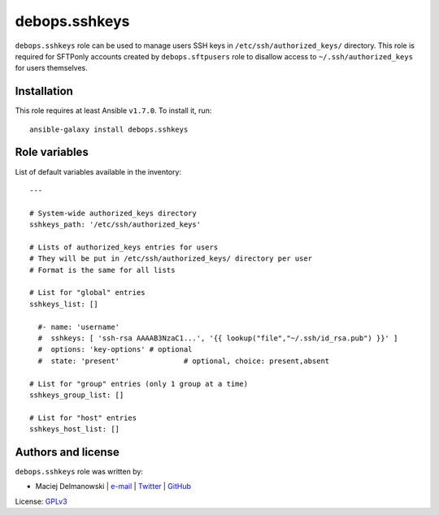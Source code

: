 debops.sshkeys
##############

|Travis CI| |test-suite| |Ansible Galaxy|

.. |Travis CI| image:: http://img.shields.io/travis/debops/ansible-sshkeys.svg?style=flat
   :target: http://travis-ci.org/debops/ansible-sshkeys

.. |test-suite| image:: http://img.shields.io/badge/test--suite-ansible--sshkeys-blue.svg?style=flat
   :target: https://github.com/debops/test-suite/tree/master/ansible-sshkeys/

.. |Ansible Galaxy| image:: http://img.shields.io/badge/galaxy-debops.sshkeys-660198.svg?style=flat
   :target: https://galaxy.ansible.com/list#/roles/1603



``debops.sshkeys`` role can be used to manage users SSH keys in
``/etc/ssh/authorized_keys/`` directory. This role is required for SFTPonly
accounts created by ``debops.sftpusers`` role to disallow access to
``~/.ssh/authorized_keys`` for users themselves.

Installation
~~~~~~~~~~~~

This role requires at least Ansible ``v1.7.0``. To install it, run::

    ansible-galaxy install debops.sshkeys




Role variables
~~~~~~~~~~~~~~

List of default variables available in the inventory::

    ---
    
    # System-wide authorized_keys directory
    sshkeys_path: '/etc/ssh/authorized_keys'
    
    # Lists of authorized_keys entries for users
    # They will be put in /etc/ssh/authorized_keys/ directory per user
    # Format is the same for all lists
    
    # List for "global" entries
    sshkeys_list: []
    
      #- name: 'username'
      #  sshkeys: [ 'ssh-rsa AAAAB3NzaC1...', '{{ lookup("file","~/.ssh/id_rsa.pub") }}' ]
      #  options: 'key-options'	# optional
      #  state: 'present'		# optional, choice: present,absent
    
    # List for "group" entries (only 1 group at a time)
    sshkeys_group_list: []
    
    # List for "host" entries
    sshkeys_host_list: []




Authors and license
~~~~~~~~~~~~~~~~~~~

``debops.sshkeys`` role was written by:

- Maciej Delmanowski | `e-mail <mailto:drybjed@gmail.com>`__ | `Twitter <https://twitter.com/drybjed>`__ | `GitHub <https://github.com/drybjed>`__

License: `GPLv3 <https://tldrlegal.com/license/gnu-general-public-license-v3-%28gpl-3%29>`_

